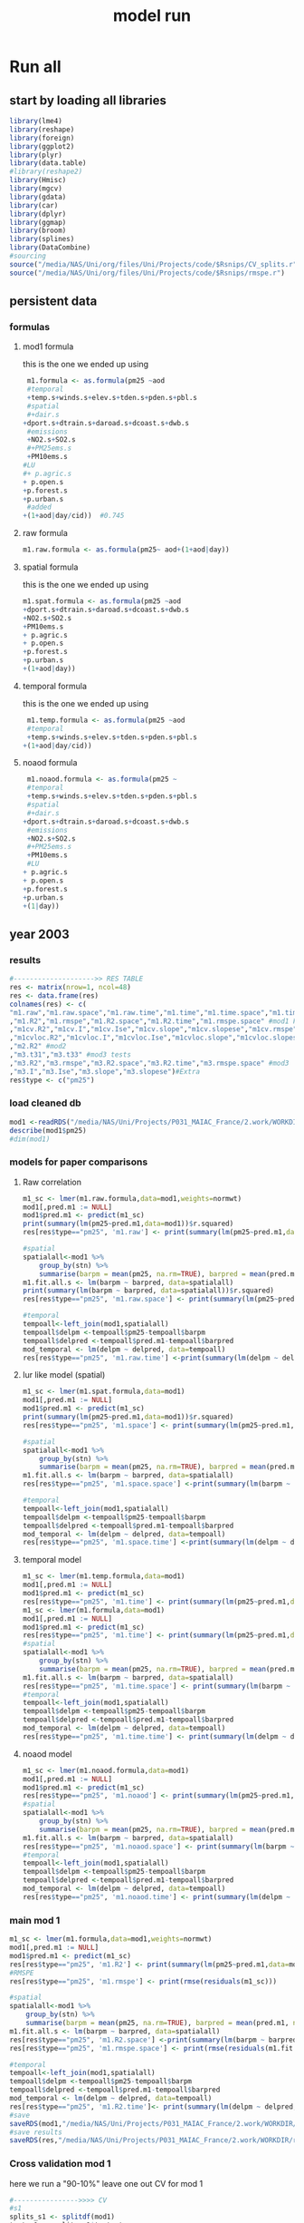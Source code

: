 #+TITLE: model run

* Run all
  :PROPERTIES:
    :comments:  no
    :tangle:    yes
    :END:

** start by loading all libraries 
 #+BEGIN_SRC R  :session Rorg  :results none
 library(lme4)
 library(reshape)
 library(foreign) 
 library(ggplot2)
 library(plyr)
 library(data.table)
 #library(reshape2)
 library(Hmisc)
 library(mgcv)
 library(gdata)
 library(car)
 library(dplyr)
 library(ggmap)
 library(broom)
 library(splines)
 library(DataCombine)
 #sourcing
 source("/media/NAS/Uni/org/files/Uni/Projects/code/$Rsnips/CV_splits.r")
 source("/media/NAS/Uni/org/files/Uni/Projects/code/$Rsnips/rmspe.r")
 #+END_SRC
** persistent data
*** formulas
**** mod1 formula 
this is the one we ended up using 
  #+BEGIN_SRC R  :session Rorg  :results none
 m1.formula <- as.formula(pm25 ~aod
 #temporal
 +temp.s+winds.s+elev.s+tden.s+pden.s+pbl.s
 #spatial
 #+dair.s
+dport.s+dtrain.s+daroad.s+dcoast.s+dwb.s    
 #emissions
 +NO2.s+SO2.s
 #+PM25ems.s
 +PM10ems.s
#LU
#+ p.agric.s
+ p.open.s
+p.forest.s        
+p.urban.s
 #added
+(1+aod|day/cid))  #0.745
  #+END_SRC 
**** raw formula 

#+BEGIN_SRC R  :session Rorg  :results none
m1.raw.formula <- as.formula(pm25~ aod+(1+aod|day))
#+END_SRC 

**** spatial formula 
this is the one we ended up using 
 #+BEGIN_SRC R  :session Rorg  :results none
m1.spat.formula <- as.formula(pm25 ~aod
+dport.s+dtrain.s+daroad.s+dcoast.s+dwb.s    
+NO2.s+SO2.s
+PM10ems.s
+ p.agric.s
+ p.open.s
+p.forest.s        
+p.urban.s
+(1+aod|day)) 
#+END_SRC 
**** temporal formula 
this is the one we ended up using 
  #+BEGIN_SRC R  :session Rorg  :results none
 m1.temp.formula <- as.formula(pm25 ~aod
 #temporal
 +temp.s+winds.s+elev.s+tden.s+pden.s+pbl.s
+(1+aod|day/cid)) 
  #+END_SRC 
**** noaod formula
#+BEGIN_SRC R  :session Rorg  :results none
 m1.noaod.formula <- as.formula(pm25 ~
 #temporal
 +temp.s+winds.s+elev.s+tden.s+pden.s+pbl.s
 #spatial
 #+dair.s
+dport.s+dtrain.s+daroad.s+dcoast.s+dwb.s    
 #emissions
 +NO2.s+SO2.s
 #+PM25ems.s
 +PM10ems.s
 #LU
+ p.agric.s
+ p.open.s
+p.forest.s        
+p.urban.s
+(1|day))
#+END_SRC 

** year 2003 
*** results
#+BEGIN_SRC R  :session Rorg  :results none
#-------------------->> RES TABLE
res <- matrix(nrow=1, ncol=48)
res <- data.frame(res)
colnames(res) <- c(
"m1.raw","m1.raw.space","m1.raw.time","m1.time","m1.time.space","m1.time.time","m1.space","m1.space.space","m1.space.time","m1.noaod","m1.noaod.space","m1.noaod.time"
,"m1.R2","m1.rmspe","m1.R2.space","m1.R2.time","m1.rmspe.space" #mod1 Full
,"m1cv.R2","m1cv.I","m1cv.Ise","m1cv.slope","m1cv.slopese","m1cv.rmspe","m1cv.R2.space","m1cv.R2.time","m1cv.rmspe.space" #mod1 CV
,"m1cvloc.R2","m1cvloc.I","m1cvloc.Ise","m1cvloc.slope","m1cvloc.slopese","m1cvloc.rmspe","m1cvloc.R2.space","m1cvloc.R2.time","m1cvloc.rmspe.space"#loc m1
,"m2.R2" #mod2
,"m3.t31","m3.t33" #mod3 tests
,"m3.R2","m3.rmspe","m3.R2.space","m3.R2.time","m3.rmspe.space" #mod3
,"m3.I","m3.Ise","m3.slope","m3.slopese")#Extra
res$type <- c("pm25")
#+END_SRC 

*** load cleaned db
  #+BEGIN_SRC R  :session Rorg  :results none
mod1 <-readRDS("/media/NAS/Uni/Projects/P031_MAIAC_France/2.work/WORKDIR/mod1.AQ.2003.PM25.c2.rds")
describe(mod1$pm25)
#dim(mod1)
  #+END_SRC 
*** models for paper comparisons
**** Raw correlation
#+BEGIN_SRC R  :session Rorg  :results none
  m1_sc <- lmer(m1.raw.formula,data=mod1,weights=normwt)
  mod1[,pred.m1 := NULL]
  mod1$pred.m1 <- predict(m1_sc)
  print(summary(lm(pm25~pred.m1,data=mod1))$r.squared)
  res[res$type=="pm25", 'm1.raw'] <- print(summary(lm(pm25~pred.m1,data=mod1))$r.squared)

  #spatial
  spatialall<-mod1 %>%
      group_by(stn) %>%
      summarise(barpm = mean(pm25, na.rm=TRUE), barpred = mean(pred.m1, na.rm=TRUE)) 
  m1.fit.all.s <- lm(barpm ~ barpred, data=spatialall)
  print(summary(lm(barpm ~ barpred, data=spatialall))$r.squared)
  res[res$type=="pm25", 'm1.raw.space'] <- print(summary(lm(pm25~pred.m1,data=mod1))$r.squared)

  #temporal
  tempoall<-left_join(mod1,spatialall)
  tempoall$delpm <-tempoall$pm25-tempoall$barpm
  tempoall$delpred <-tempoall$pred.m1-tempoall$barpred
  mod_temporal <- lm(delpm ~ delpred, data=tempoall)
  res[res$type=="pm25", 'm1.raw.time'] <-print(summary(lm(delpm ~ delpred, data=tempoall))$r.squared)

#+END_SRC 

**** lur like model (spatial)

#+BEGIN_SRC R  :session Rorg  :results none
m1_sc <- lmer(m1.spat.formula,data=mod1)
mod1[,pred.m1 := NULL]
mod1$pred.m1 <- predict(m1_sc)
print(summary(lm(pm25~pred.m1,data=mod1))$r.squared)
res[res$type=="pm25", 'm1.space'] <- print(summary(lm(pm25~pred.m1,data=mod1))$r.squared)

#spatial
spatialall<-mod1 %>%
    group_by(stn) %>%
    summarise(barpm = mean(pm25, na.rm=TRUE), barpred = mean(pred.m1, na.rm=TRUE)) 
m1.fit.all.s <- lm(barpm ~ barpred, data=spatialall)
res[res$type=="pm25", 'm1.space.space'] <-print(summary(lm(barpm ~ barpred, data=spatialall))$r.squared)

#temporal
tempoall<-left_join(mod1,spatialall)
tempoall$delpm <-tempoall$pm25-tempoall$barpm
tempoall$delpred <-tempoall$pred.m1-tempoall$barpred
mod_temporal <- lm(delpm ~ delpred, data=tempoall)
res[res$type=="pm25", 'm1.space.time'] <-print(summary(lm(delpm ~ delpred, data=tempoall))$r.squared)
#+END_SRC 
**** temporal model
#+BEGIN_SRC R  :session Rorg  :results none
m1_sc <- lmer(m1.temp.formula,data=mod1)
mod1[,pred.m1 := NULL]
mod1$pred.m1 <- predict(m1_sc)
res[res$type=="pm25", 'm1.time'] <- print(summary(lm(pm25~pred.m1,data=mod1))$r.squared)
m1_sc <- lmer(m1.formula,data=mod1)
mod1[,pred.m1 := NULL]
mod1$pred.m1 <- predict(m1_sc)
res[res$type=="pm25", 'm1.time'] <- print(summary(lm(pm25~pred.m1,data=mod1))$r.squared)
#spatial
spatialall<-mod1 %>%
    group_by(stn) %>%
    summarise(barpm = mean(pm25, na.rm=TRUE), barpred = mean(pred.m1, na.rm=TRUE)) 
m1.fit.all.s <- lm(barpm ~ barpred, data=spatialall)
res[res$type=="pm25", 'm1.time.space'] <- print(summary(lm(barpm ~ barpred, data=spatialall))$r.squared)
#temporal
tempoall<-left_join(mod1,spatialall)
tempoall$delpm <-tempoall$pm25-tempoall$barpm
tempoall$delpred <-tempoall$pred.m1-tempoall$barpred
mod_temporal <- lm(delpm ~ delpred, data=tempoall)
res[res$type=="pm25", 'm1.time.time'] <- print(summary(lm(delpm ~ delpred, data=tempoall))$r.squared)

#+END_SRC 

**** noaod model
#+BEGIN_SRC R  :session Rorg  :results none
m1_sc <- lmer(m1.noaod.formula,data=mod1)
mod1[,pred.m1 := NULL]
mod1$pred.m1 <- predict(m1_sc)
res[res$type=="pm25", 'm1.noaod'] <- print(summary(lm(pm25~pred.m1,data=mod1))$r.squared)
#spatial
spatialall<-mod1 %>%
    group_by(stn) %>%
    summarise(barpm = mean(pm25, na.rm=TRUE), barpred = mean(pred.m1, na.rm=TRUE)) 
m1.fit.all.s <- lm(barpm ~ barpred, data=spatialall)
res[res$type=="pm25", 'm1.noaod.space'] <- print(summary(lm(barpm ~ barpred, data=spatialall))$r.squared)
#temporal
tempoall<-left_join(mod1,spatialall)
tempoall$delpm <-tempoall$pm25-tempoall$barpm
tempoall$delpred <-tempoall$pred.m1-tempoall$barpred
mod_temporal <- lm(delpm ~ delpred, data=tempoall)
res[res$type=="pm25", 'm1.noaod.time'] <- print(summary(lm(delpm ~ delpred, data=tempoall))$r.squared)

#+END_SRC 

*** main mod 1
 #+BEGIN_SRC R  :session Rorg  :results none
   m1_sc <- lmer(m1.formula,data=mod1,weights=normwt)
   mod1[,pred.m1 := NULL]
   mod1$pred.m1 <- predict(m1_sc)
   res[res$type=="pm25", 'm1.R2'] <- print(summary(lm(pm25~pred.m1,data=mod1))$r.squared)
   #RMSPE
   res[res$type=="pm25", 'm1.rmspe'] <- print(rmse(residuals(m1_sc)))

   #spatial
   spatialall<-mod1 %>%
       group_by(stn) %>%
       summarise(barpm = mean(pm25, na.rm=TRUE), barpred = mean(pred.m1, na.rm=TRUE)) 
   m1.fit.all.s <- lm(barpm ~ barpred, data=spatialall)
   res[res$type=="pm25", 'm1.R2.space'] <-print(summary(lm(barpm ~ barpred, data=spatialall))$r.squared)
   res[res$type=="pm25", 'm1.rmspe.space'] <- print(rmse(residuals(m1.fit.all.s)))
       
   #temporal
   tempoall<-left_join(mod1,spatialall)
   tempoall$delpm <-tempoall$pm25-tempoall$barpm
   tempoall$delpred <-tempoall$pred.m1-tempoall$barpred
   mod_temporal <- lm(delpm ~ delpred, data=tempoall)
   res[res$type=="pm25", 'm1.R2.time']<- print(summary(lm(delpm ~ delpred, data=tempoall))$r.squared)
   #save
   saveRDS(mod1,"/media/NAS/Uni/Projects/P031_MAIAC_France/2.work/WORKDIR/mod1.AQ.2003.PM25.predm1.rds")
   #save results
   saveRDS(res,"/media/NAS/Uni/Projects/P031_MAIAC_France/2.work/WORKDIR/results.AQ.2003.rds")
 #+END_SRC 
*** Cross validation mod 1
here we run a "90-10%" leave one out CV for mod 1

   #+BEGIN_SRC R  :session Rorg  :results none
     #---------------->>>> CV
     #s1
     splits_s1 <- splitdf(mod1)
     test_s1 <- splits_s1$testset
     train_s1 <- splits_s1$trainset
     out_train_s1 <- lmer(m1.formula,data =  train_s1,weights=normwt)
     test_s1$pred.m1.cv <- predict(object=out_train_s1 ,newdata=test_s1,allow.new.levels=TRUE,re.form=NULL )
     test_s1$iter<-"s1"
     #s2
     splits_s2 <- splitdf(mod1)
     test_s2 <- splits_s2$testset
     train_s2 <- splits_s2$trainset
     out_train_s2 <- lmer(m1.formula,data =  train_s2,weights=normwt)
     test_s2$pred.m1.cv <- predict(object=out_train_s2 ,newdata=test_s2,allow.new.levels=TRUE,re.form=NULL )
     test_s2$iter<-"s2"
     #s3
     splits_s3 <- splitdf(mod1)
     test_s3 <- splits_s3$testset
     train_s3 <- splits_s3$trainset
     out_train_s3 <- lmer(m1.formula,data =  train_s3,weights=normwt)
     test_s3$pred.m1.cv <- predict(object=out_train_s3 ,newdata=test_s3,allow.new.levels=TRUE,re.form=NULL )
     test_s3$iter<-"s3"
     #s4
     splits_s4 <- splitdf(mod1)
     test_s4 <- splits_s4$testset
     train_s4 <- splits_s4$trainset
     out_train_s4 <- lmer(m1.formula,data =  train_s4,weights=normwt)
     test_s4$pred.m1.cv <- predict(object=out_train_s4 ,newdata=test_s4,allow.new.levels=TRUE,re.form=NULL )
     test_s4$iter<-"s4"
     #s5
     splits_s5 <- splitdf(mod1)
     test_s5 <- splits_s5$testset
     train_s5 <- splits_s5$trainset
     out_train_s5 <- lmer(m1.formula,data =  train_s5,weights=normwt)
     test_s5$pred.m1.cv <- predict(object=out_train_s5 ,newdata=test_s5,allow.new.levels=TRUE,re.form=NULL )
     test_s5$iter<-"s5"
     #s6
     splits_s6 <- splitdf(mod1)
     test_s6 <- splits_s6$testset
     train_s6 <- splits_s6$trainset
     out_train_s6 <- lmer(m1.formula,data =  train_s6,weights=normwt)
     test_s6$pred.m1.cv <- predict(object=out_train_s6 ,newdata=test_s6,allow.new.levels=TRUE,re.form=NULL )
     test_s6$iter<-"s6"
     #s7
     splits_s7 <- splitdf(mod1)
     test_s7 <- splits_s7$testset
     train_s7 <- splits_s7$trainset
     out_train_s7 <- lmer(m1.formula,data =  train_s7,weights=normwt)
     test_s7$pred.m1.cv <- predict(object=out_train_s7 ,newdata=test_s7,allow.new.levels=TRUE,re.form=NULL )
     test_s7$iter<-"s7"
     #s8
     splits_s8 <- splitdf(mod1)
     test_s8 <- splits_s8$testset
     train_s8 <- splits_s8$trainset
     out_train_s8 <- lmer(m1.formula,data =  train_s8,weights=normwt)
     test_s8$pred.m1.cv <- predict(object=out_train_s8 ,newdata=test_s8,allow.new.levels=TRUE,re.form=NULL )
     test_s8$iter<-"s8"
     #s9
     splits_s9 <- splitdf(mod1)
     test_s9 <- splits_s9$testset
     train_s9 <- splits_s9$trainset
     out_train_s9 <- lmer(m1.formula,data =  train_s9,weights=normwt)
     test_s9$pred.m1.cv <- predict(object=out_train_s9 ,newdata=test_s9,allow.new.levels=TRUE,re.form=NULL )
     test_s9$iter<-"s9"
     #s10
     splits_s10 <- splitdf(mod1)
     test_s10 <- splits_s10$testset
     train_s10 <- splits_s10$trainset
     out_train_s10 <- lmer(m1.formula,data =  train_s10,weights=normwt)
     test_s10$pred.m1.cv <- predict(object=out_train_s10 ,newdata=test_s10,allow.new.levels=TRUE,re.form=NULL )
     test_s10$iter<-"s10"

     #BIND 1 dataset
     mod1.cv<- data.table(rbind(test_s1,test_s2,test_s3,test_s4,test_s5,test_s6,test_s7,test_s8,test_s9, test_s10))
     #save
     saveRDS(mod1.cv,"/media/NAS/Uni/Projects/P031_MAIAC_France/2.work/WORKDIR/mod1.AQ.2003.PM25.CV.rds")
     # cleanup (remove from WS) objects from CV
     rm(list = ls(pattern = "train_|test_"))
     #table updates
     m1.fit.all.cv<-lm(pm25~pred.m1.cv,data=mod1.cv)
     res[res$type=="pm25", 'm1cv.R2'] <- print(summary(lm(pm25~pred.m1.cv,data=mod1.cv))$r.squared)
     res[res$type=="pm25", 'm1cv.I'] <-print(summary(lm(pm25~pred.m1.cv,data=mod1.cv))$coef[1,1])
     res[res$type=="pm25", 'm1cv.Ise'] <-print(summary(lm(pm25~pred.m1.cv,data=mod1.cv))$coef[1,2])
     res[res$type=="pm25", 'm1cv.slope'] <-print(summary(lm(pm25~pred.m1.cv,data=mod1.cv))$coef[2,1])
     res[res$type=="pm25", 'm1cv.slopese'] <-print(summary(lm(pm25~pred.m1.cv,data=mod1.cv))$coef[2,2])
     #RMSPE
     res[res$type=="pm25", 'm1cv.rmspe'] <- print(rmse(residuals(m1.fit.all.cv)))
     #spatial
     spatialall.cv<-mod1.cv %>%
         group_by(stn) %>%
         summarise(barpm = mean(pm25, na.rm=TRUE), barpred = mean(pred.m1, na.rm=TRUE)) 
     m1.fit.all.cv.s <- lm(barpm ~ barpred, data=spatialall.cv)
     res[res$type=="pm25", 'm1cv.R2.space'] <-  print(summary(lm(barpm ~ barpred, data=spatialall.cv))$r.squared)
     res[res$type=="pm25", 'm1cv.rmspe.space'] <- print(rmse(residuals(m1.fit.all.cv.s)))
     #temporal
     tempoall.cv<-left_join(mod1.cv,spatialall.cv)
     tempoall.cv$delpm <-tempoall.cv$pm25-tempoall.cv$barpm
     tempoall.cv$delpred <-tempoall.cv$pred.m1.cv-tempoall.cv$barpred
     mod_temporal.cv <- lm(delpm ~ delpred, data=tempoall.cv)
     res[res$type=="pm25", 'm1cv.R2.time'] <-  print(summary(lm(delpm ~ delpred, data=tempoall.cv))$r.squared)

     #save results
     saveRDS(res,"/media/NAS/Uni/Projects/P031_MAIAC_France/2.work/WORKDIR/results.AQ.2003.rds")
   #+END_SRC 

*** mod2 
**** read data
#+BEGIN_SRC R  :session Rorg  :results none
mod2 <- readRDS("/media/NAS/Uni/Projects/P031_MAIAC_France/2.work/WORKDIR/mod2.AQ.2003.c.rds")
#+END_SRC 
**** generate predictions

#+BEGIN_SRC R  :session Rorg  :results none
  mod2[, pred.m2 := predict(object=m1_sc,newdata=mod2,allow.new.levels=TRUE,re.form=NULL)]
  #summary(mod2$pred.m2)
  #delete implossible values
  mod2 <- mod2[pred.m2 > 0.00000000000001 , ]
  mod2 <- mod2[pred.m2 < 200   , ]
  saveRDS(mod2,"/media/NAS/Uni/Projects/P031_MAIAC_France/2.work/WORKDIR/mod2.AQ.2003.PM25.predm2.rds")
  gc()
#+END_SRC 

**** check R2
#+BEGIN_SRC R  :session Rorg  :results none
  ## mod1 <-readRDS("/media/NAS/Uni/Projects/P046_Israel_MAIAC/3.Work/2.Gather_data/FN000_RWORKDIR/Xmod1C.AQ.PM25.rds")
  ## mod1[,aodid:= paste(mod1$long_aod.x,mod1$lat_aod.x,sep="-")]
  ## mod1<-mod1[,c("aodid","day","PM25","stn","c"),with=FALSE]
  ## #R2.m3
  ## setkey(mod2,day,aodid)
  ## setkey(mod1,day,aodid)
  ## mod1 <- merge(mod1,mod2[, list(day,aodid,pred.m2)], all.x = T)
  ## m3.fit.all<- summary(lm(PM25~pred.m2,data=mod1))
  ## res[res$type=="PM25", 'm2.R2'] <- print(summary(lm(PM25~pred.m2,data=mod1))$r.squared)
#+END_SRC 

**** Prepare for mod3
#+BEGIN_SRC R  :session Rorg  :results none
    setkey(mod2,day, aodid)
    mod2<-mod2[!is.na(meanPM25)]
    mod2[, bimon := (m + 1) %/% 2]
    gc()


setnames(mod2,"long_aod.x","long_aod")
setnames(mod2,"lat_aod.x","lat_aod")
mod2 <- select(mod2,day,aodid,m,meanPM25,long_aod,lat_aod,bimon,pred.m2,aod)
keep(mod2,res,rmse,splitdf, sure=TRUE) 
gc()
#+END_SRC 


**** lmer 
run the lmer part regressing stage 2 pred Vs mean pm

#+BEGIN_SRC R  :session Rorg  :results none
m2.smooth = lme(pred.m2 ~ meanPM25,random = list(aodid= ~1 + meanPM25),control=lmeControl(opt = "optim"), data= mod2 )
#correlate to see everything from mod2 and the mpm works
mod2[, pred.t31 := predict(m2.smooth)]
mod2[, resid  := residuals(m2.smooth)]
print(summary(lm(pred.m2~pred.t31,data=mod2))$r.squared)


#split the files to the separate bi monthly datsets
Tall_bimon1 <- subset(mod2 ,mod2$bimon == "1")
Tall_bimon2 <- subset(mod2 ,mod2$bimon == "2")
Tall_bimon3 <- subset(mod2 ,mod2$bimon == "3")
Tall_bimon4 <- subset(mod2 ,mod2$bimon == "4")
Tall_bimon5 <- subset(mod2 ,mod2$bimon == "5")
Tall_bimon6 <- subset(mod2 ,mod2$bimon == "6")

#run the separate splines (smooth) for x and y for each bimon
#whats the default band (distance) that the spline goes out and uses
fit2_1 <- gam(resid ~ s(long_aod,lat_aod),  data= Tall_bimon1 )
fit2_2 <- gam(resid ~ s(long_aod,lat_aod),  data= Tall_bimon2 )
fit2_3 <- gam(resid ~ s(long_aod,lat_aod),  data= Tall_bimon3 )
fit2_4 <- gam(resid ~ s(long_aod,lat_aod),  data= Tall_bimon4 )
fit2_5 <- gam(resid ~ s(long_aod,lat_aod),  data= Tall_bimon5 )
fit2_6 <- gam(resid ~ s(long_aod,lat_aod),  data= Tall_bimon6 )

#get the predicted-fitted 
Xpred_1 <- (Tall_bimon1$pred.t31 - fit2_1$fitted)
Xpred_2 <- (Tall_bimon2$pred.t31 - fit2_2$fitted)
Xpred_3 <- (Tall_bimon3$pred.t31 - fit2_3$fitted)
Xpred_4 <- (Tall_bimon4$pred.t31 - fit2_4$fitted)
Xpred_5 <- (Tall_bimon5$pred.t31 - fit2_5$fitted)
Xpred_6 <- (Tall_bimon6$pred.t31 - fit2_6$fitted)

#remerge to 1 file
mod2$pred.t32 <- c( Xpred_1,Xpred_2, Xpred_3, Xpred_4, Xpred_5, Xpred_6)
#this is important so that its sorted as in the first gamm
setkey(mod2,day, aodid)

#rerun the lme on the predictions including the spatial spline (smooth)
Final_pred_all <- lme(pred.t32 ~ meanPM25 ,random = list(aodid= ~1 + meanPM25 ),control=lmeControl(opt = "optim"),data= mod2  )
mod2[, pred.t33 := predict(Final_pred_all)]
#check correlations
res[res$type=="PM25", 'm3.t33'] <- print(summary(lm(pred.m2 ~ pred.t33,data=mod2))$r.squared) 

#+END_SRC 

*** mod 3
**** import mod3 
  #+BEGIN_SRC R  :session Rorg  :results none
  mod3 <- readRDS("/media/NAS/Uni/Projects/P046_Israel_MAIAC/3.Work/2.Gather_data/FN000_RWORKDIR/mod3.AQ.2003.rds")
  #for PM25
  mod3 <- select(mod3,day,aodid,m,meanPM25,long_aod,lat_aod)
  mod3[, bimon := (m + 1) %/% 2]
  setkey(mod3,day, aodid)
  mod3<-mod3[!is.na(meanPM25)]

  #+END_SRC 
**** generate predictions 

#+BEGIN_SRC R  :session Rorg  :results none
#generate m.3 initial pred
mod3$pred.m3.mix <-  predict(Final_pred_all,mod3)
#+END_SRC 

**** finalize predictions 

#+BEGIN_SRC R  :session Rorg  :results none
  #create unique grid
  ugrid <-mod3 %>%
      group_by(aodid) %>%
      summarise(long_aod = mean(long_aod, na.rm=TRUE),  lat_aod = mean(lat_aod, na.rm=TRUE)) 


  #### PREDICT Gam part
  #split back into bimons to include the gam prediction in final prediction        
  mod3_bimon1 <- mod3[bimon == 1, ]
  mod3_bimon2 <- mod3[bimon == 2, ]
  mod3_bimon3 <- mod3[bimon == 3, ]
  mod3_bimon4 <- mod3[bimon == 4, ]
  mod3_bimon5 <- mod3[bimon == 5, ]
  mod3_bimon6 <- mod3[bimon == 6, ]


  #addin unique grid to each bimon           
  uniq_gid_bimon1 <- ugrid
  uniq_gid_bimon2 <- ugrid
  uniq_gid_bimon3 <- ugrid
  uniq_gid_bimon4 <- ugrid
  uniq_gid_bimon5 <- ugrid
  uniq_gid_bimon6 <- ugrid

  #get predictions for Bimon residuals
  uniq_gid_bimon1$gpred <- predict.gam(fit2_1,uniq_gid_bimon1)
  uniq_gid_bimon2$gpred <- predict.gam(fit2_2,uniq_gid_bimon2)
  uniq_gid_bimon3$gpred <- predict.gam(fit2_3,uniq_gid_bimon3)
  uniq_gid_bimon4$gpred <- predict.gam(fit2_4,uniq_gid_bimon4)
  uniq_gid_bimon5$gpred <- predict.gam(fit2_5,uniq_gid_bimon5)
  uniq_gid_bimon6$gpred <- predict.gam(fit2_6,uniq_gid_bimon6)



  #merge things back togheter
  #>>>>>>>>>>>>>>>>>>>>>>>>>>>>>>> merges
  setkey(uniq_gid_bimon1,aodid)
  setkey(mod3_bimon1,aodid)
  mod3_bimon1 <- merge(mod3_bimon1, uniq_gid_bimon1[,list(aodid,gpred)], all.x = T)
  setkey(uniq_gid_bimon2,aodid)
  setkey(mod3_bimon2,aodid)
  mod3_bimon2 <- merge(mod3_bimon2, uniq_gid_bimon2[,list(aodid,gpred)], all.x = T)
  setkey(uniq_gid_bimon3,aodid)
  setkey(mod3_bimon3,aodid)
  mod3_bimon3 <- merge(mod3_bimon3, uniq_gid_bimon3[,list(aodid,gpred)], all.x = T)
  setkey(uniq_gid_bimon4,aodid)
  setkey(mod3_bimon4,aodid)
  mod3_bimon4 <- merge(mod3_bimon4, uniq_gid_bimon4[,list(aodid,gpred)], all.x = T)
  setkey(uniq_gid_bimon5,aodid)
  setkey(mod3_bimon5,aodid)
  mod3_bimon5 <- merge(mod3_bimon5, uniq_gid_bimon5[,list(aodid,gpred)], all.x = T)
  setkey(uniq_gid_bimon6,aodid)
  setkey(mod3_bimon6,aodid)
  mod3_bimon6 <- merge(mod3_bimon6, uniq_gid_bimon6[,list(aodid,gpred)], all.x = T)

  #reattach all parts        
  mod3 <- rbind(mod3_bimon1,mod3_bimon2,mod3_bimon3,mod3_bimon4,mod3_bimon5,mod3_bimon6)
  # create pred.m3
  mod3$pred.m3 <-mod3$pred.m3.mix+mod3$gpred
  hist(mod3$pred.m3)
  #describe(mod3$pred.m3)
  #recode negative into zero
  #mod3 <- mod3[pred.m3 >= 0]
#+END_SRC 

**** save mod3 

#+BEGIN_SRC R  :session Rorg  :results none
saveRDS(mod3,"/media/NAS/Uni/Projects/P046_Israel_MAIAC/3.Work/2.Gather_data/FN000_RWORKDIR/mod3.pred.AQ.2003.rds")
keep(data.m3,mod3,res,rmse, sure=TRUE) 
gc()
#+END_SRC 
*** final predictions
**** R2 stage 3
 #+BEGIN_SRC R  :session Rorg  :results none
   mod1 <-readRDS("/media/NAS/Uni/Projects/P031_MAIAC_France/2.work/WORKDIR/mod1.AQ.2003.pm25.predm1.rds")
   mod1<-mod1[,c("aodid","day","pm25","pred.m1","stn"),with=FALSE]
   #R2.m3
   setkey(mod3,day,aodid)
   setkey(mod1,day,aodid)
   mod1 <- merge(mod1,mod3[, list(day,aodid,pred.m3)], all.x = T)
   m3.fit.all<- summary(lm(pm25~pred.m3,data=mod1))
   res[res$type=="pm25", 'm3.R2'] <- print(summary(lm(pm25~pred.m3,data=mod1))$r.squared)    
   res[res$type=="pm25", 'm3.I'] <-print(summary(lm(pm25~pred.m3,data=mod1))$coef[1,1])
   res[res$type=="pm25", 'm3.Ise'] <-print(summary(lm(pm25~pred.m3,data=mod1))$coef[1,2])
   res[res$type=="pm25", 'm3.slope'] <-print(summary(lm(pm25~pred.m3,data=mod1))$coef[2,1])
   res[res$type=="pm25", 'm3.slopese'] <-print(summary(lm(pm25~pred.m3,data=mod1))$coef[2,2])
   #RMSPE
   res[res$type=="pm25", 'm3.rmspe'] <- print(rmse(residuals(m3.fit.all)))


   #spatial
   ###to check
   spatialall<-mod1 %>%
       group_by(stn) %>%
       summarise(barpm = mean(pm25, na.rm=TRUE), barpred = mean(pred.m3, na.rm=TRUE)) 
   m1.fit.all.spat<- lm(barpm ~ barpred, data=spatialall)
   res[res$type=="pm25", 'm3.R2.space'] <-  print(summary(lm(barpm ~ barpred, data=spatialall))$r.squared)
   res[res$type=="pm25", 'm3.rmspe.space'] <- print(rmse(residuals(m1.fit.all.spat)))

   #temporal
   tempoall<-left_join(mod1,spatialall)
   tempoall$delpm <-tempoall$pm25-tempoall$barpm
   tempoall$delpred <-tempoall$pred.m3-tempoall$barpred
   mod_temporal <- lm(delpm ~ delpred, data=tempoall)
   res[res$type=="pm25", 'm3.R2.time'] <-  print(summary(lm(delpm ~ delpred, data=tempoall))$r.squared)


 saveRDS(res, "/media/NAS/Uni/Projects/P046_Israel_MAIAC/3.Work/2.Gather_data/FN000_RWORKDIR/resALL.AQ.PM25.rds")

 #+END_SRC 
**** calculate bestpred 

#+BEGIN_SRC R  :session Rorg  :results none
 #import mod2
 mod2<- readRDS( "/media/NAS/Uni/Projects/P031_MAIAC_France/2.work/WORKDIR/mod2.AQ.2003.PM25.predm2.rds")
mod2<-mod2[,c("aodid","day","pred.m2"),with=FALSE]

 #----------------> store the best available
 mod3best <- mod3[, list(aodid, long_aod, lat_aod, day, pred.m3)]
 setkey(mod3best, day, aodid)
 setkey(mod2, day, aodid)
 mod3best <- merge(mod3best, mod2[,list(aodid, day, pred.m2)], all.x = T)
 setkey(mod1,day,aodid)
 mod3best <- merge(mod3best, mod1, all.x = T)
 mod3best[,bestpred := pred.m3]
 mod3best[!is.na(pred.m2),bestpred := pred.m2]
 mod3best[!is.na(pred.m1),bestpred := pred.m1]
 summary(mod3best$bestpred)
 mod3best[bestpred < 0 , bestpred  := 0.5]

 #save
 saveRDS(mod3best,"/media/NAS/Uni/Projects/P031_MAIAC_France/2.work/WORKDIR/bestpred.AQ.2003.PM25.rds")
 mod3best<-filter(mod3best,!is.na(bestpred))
 #save for GIS
 write.csv(mod3best[, list(LTPM = mean(bestpred, na.rm = T), 
                           npred.m1 = sum(!is.na(pred.m1)),
                           npred.m2 = sum(!is.na(pred.m2)),
                           npred.m3 = sum(!is.na(pred.m3)),
                           long_aod =  long_aod[1], lat_aod = lat_aod[1]),by=aodid], "/media/NAS/Uni/Projects/P046_Israel_MAIAC/3.Work/2.Gather_data/FN000_RWORKDIR/Xmod3.AQ.pm25.LTPM.csv", row.names = F)

 #export res to csv

 write.csv(res,"/media/NAS/Uni/Projects/P031_MAIAC_France/2.work/WORKDIR/results.AQ.2003.rds")

 #bestprmap
 m3d_agg <- (mod3best[, list(LTPM =mean(bestpred, na.rm = TRUE), 
                         utmx = long_aod[1], #use the first long and lat (by aodid)
                         utmy = lat_aod[1]),by = aodid])  
 P1 <- ggplot(m3d_agg, aes(utmx, utmy, color = LTPM)) + 
   geom_point(size = 4, shape = 15) + 
   xlab("longitude in utm (meters)") + ylab("latitude in utm (meters)") + 
   scale_colour_gradientn("long term PM2.5 prediction", colours = rainbow(10)) + #c("purple", "blue", "white", "red", "orange")) + 
   theme_bw() + 
   ggtitle("Long term predictions")
 P1

 #predperyear
 mod3best[, c := as.numeric(format(day, "%Y")) ]
 mod3best.2003<-mod3best[c==2003]
 m3d_agg <- (mod3best.2003[, list(LTPM =mean(bestpred, na.rm = TRUE), 
                         utmx = long_aod[1], #use the first long and lat (by aodid)
                         utmy = lat_aod[1]),by = aodid])  
 P1 <- ggplot(m3d_agg, aes(utmx, utmy, color = LTPM)) + 
   geom_point(size = 4, shape = 15) + 
   xlab("longitude in utm (meters)") + ylab("latitude in utm (meters)") + 
   scale_colour_gradientn("long term PM2.5 prediction-2003", colours = rainbow(10)) + #c("purple", "blue", "white", "red", "orange")) + 
   theme_bw() + 
   ggtitle("Long term predictions")
 P1

#+END_SRC 

*** clean 2003
#+BEGIN_SRC R  :session Rorg  :results none
keep(rmse,splitdf, sure=TRUE) 
gc()
#+END_SRC 
